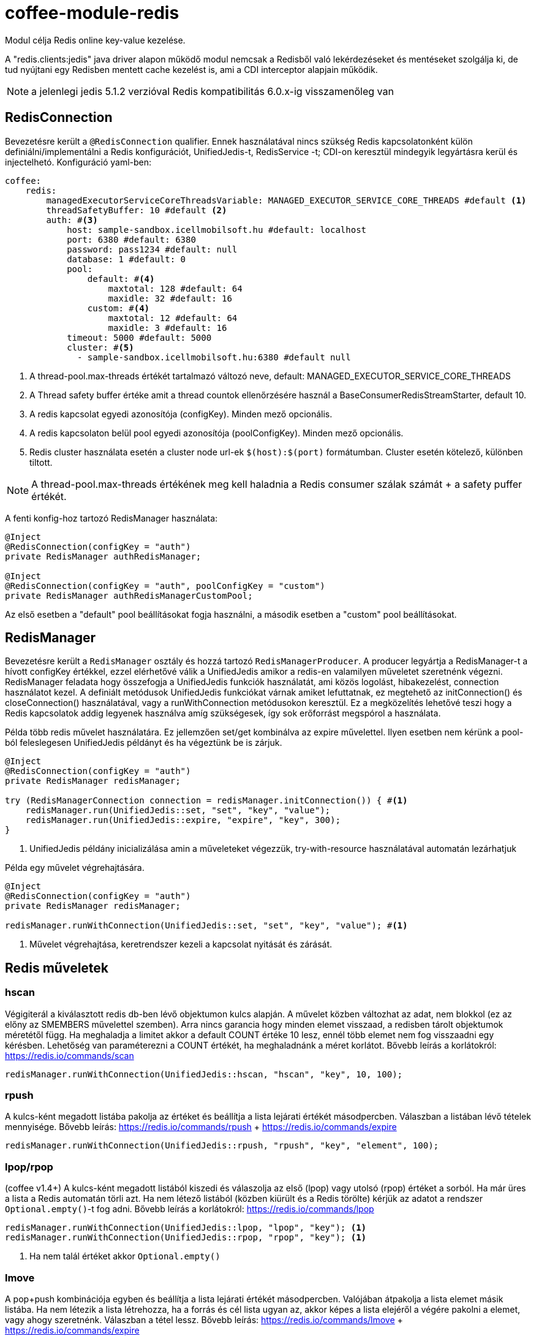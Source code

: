 [#common_module_coffee-module-redis]
= coffee-module-redis

Modul célja Redis online key-value kezelése.

A "redis.clients:jedis" java driver alapon működő modul nemcsak a Redisből való lekérdezéseket és mentéseket szolgálja ki, de tud nyújtani egy Redisben mentett cache kezelést is, ami a CDI interceptor alapjain működik.

NOTE: a jelenlegi jedis 5.1.2 verzióval Redis kompatibilitás 6.0.x-ig visszamenőleg van

== RedisConnection

Bevezetésre került a `@RedisConnection` qualifier.
Ennek használatával nincs szükség Redis kapcsolatonként külön definiálni/implementálni a Redis konfigurációt, UnifiedJedis-t, RedisService -t; CDI-on keresztül mindegyik legyártásra kerül és injectelhetó.
Konfiguráció yaml-ben:

[source,yaml]
----
coffee:
    redis:
        managedExecutorServiceCoreThreadsVariable: MANAGED_EXECUTOR_SERVICE_CORE_THREADS #default <1>
        threadSafetyBuffer: 10 #default <2>
        auth: #<3>
            host: sample-sandbox.icellmobilsoft.hu #default: localhost
            port: 6380 #default: 6380
            password: pass1234 #default: null
            database: 1 #default: 0
            pool:
                default: #<4>
                    maxtotal: 128 #default: 64
                    maxidle: 32 #default: 16
                custom: #<4>
                    maxtotal: 12 #default: 64
                    maxidle: 3 #default: 16
            timeout: 5000 #default: 5000
            cluster: #<5>
              - sample-sandbox.icellmobilsoft.hu:6380 #default null
----
<1> A thread-pool.max-threads értékét tartalmazó változó neve, default: MANAGED_EXECUTOR_SERVICE_CORE_THREADS
<2> A Thread safety buffer értéke amit a thread countok ellenőrzésére használ a BaseConsumerRedisStreamStarter, default 10.
<3> A redis kapcsolat egyedi azonosítója (configKey). Minden mező opcionális.
<4> A redis kapcsolaton belül pool egyedi azonosítója (poolConfigKey). Minden mező opcionális.
<5> Redis cluster használata esetén a cluster node url-ek `$(host):$(port)` formátumban. Cluster esetén kötelező, különben tiltott.

[NOTE]
====
A thread-pool.max-threads értékének meg kell haladnia a Redis consumer szálak számát + a safety puffer értékét.

====


A fenti konfig-hoz tartozó RedisManager használata:

[source,java]
----
@Inject
@RedisConnection(configKey = "auth")
private RedisManager authRedisManager;

@Inject
@RedisConnection(configKey = "auth", poolConfigKey = "custom")
private RedisManager authRedisManagerCustomPool;
----
Az első esetben a "default" pool beállításokat fogja használni,
a második esetben a "custom" pool beállításokat.

== RedisManager

Bevezetésre került a `RedisManager` osztály és hozzá tartozó `RedisManagerProducer`. A producer legyártja a RedisManager-t a hívott configKey értékkel, ezzel elérhetővé válik a UnifiedJedis amikor a redis-en valamilyen műveletet szeretnénk végezni.
RedisManager feladata hogy összefogja a UnifiedJedis funkciók használatát, ami közös logolást, hibakezelést, connection használatot kezel.
A definiált metódusok UnifiedJedis funkciókat várnak amiket lefuttatnak, ez megtehető az initConnection() és closeConnection() használatával, vagy a runWithConnection metódusokon keresztül. Ez a megközelítés lehetővé teszi hogy a Redis kapcsolatok addig legyenek használva amíg szükségesek, így sok erőforrást megspórol a használata.

Példa több redis művelet használatára. Ez jellemzően set/get kombinálva az expire művelettel. Ilyen esetben nem kérünk a pool-ból feleslegesen UnifiedJedis példányt és ha végeztünk be is zárjuk.

[source,java]
----
@Inject
@RedisConnection(configKey = "auth")
private RedisManager redisManager;

try (RedisManagerConnection connection = redisManager.initConnection()) { #<1>
    redisManager.run(UnifiedJedis::set, "set", "key", "value");
    redisManager.run(UnifiedJedis::expire, "expire", "key", 300);
}

----
<1> UnifiedJedis példány inicializálása amin a műveleteket végezzük, try-with-resource használatával automatán lezárhatjuk

Példa egy művelet végrehajtására.

[source,java]
----
@Inject
@RedisConnection(configKey = "auth")
private RedisManager redisManager;

redisManager.runWithConnection(UnifiedJedis::set, "set", "key", "value"); #<1>

----

<1> Művelet végrehajtása, keretrendszer kezeli a kapcsolat nyitását és zárását.

== Redis műveletek

=== hscan

Végigiterál a kiválasztott redis db-ben lévő objektumon kulcs alapján. A művelet közben változhat az adat, nem blokkol (ez az előny az SMEMBERS művelettel szemben).
Arra nincs garancia hogy minden elemet visszaad, a redisben tárolt objektumok méretétől függ.
Ha meghaladja a limitet akkor a default COUNT értéke 10 lesz, ennél több elemet nem fog visszaadni egy kérésben.
Lehetőség van paraméterezni a COUNT értékét, ha meghaladnánk a méret korlátot.
Bővebb leírás a korlátokról: https://redis.io/commands/scan

[source,java]
----
redisManager.runWithConnection(UnifiedJedis::hscan, "hscan", "key", 10, 100);
----

=== rpush

A kulcs-ként megadott listába pakolja az értéket
és beállítja a lista lejárati értékét másodpercben.
Válaszban a listában lévő tételek mennyisége.
Bővebb leírás: https://redis.io/commands/rpush + https://redis.io/commands/expire

[source,java]
----
redisManager.runWithConnection(UnifiedJedis::rpush, "rpush", "key", "element", 100);
----

=== lpop/rpop

(coffee v1.4+)
A kulcs-ként megadott listából kiszedi és válaszolja az első (lpop) vagy utolsó (rpop) értéket a sorból.
Ha már üres a lista a Redis automatán törli azt.
Ha nem létező listából (közben kiürült és a Redis törölte) kérjük az adatot a rendszer `Optional.empty()`-t fog adni.
Bővebb leírás a korlátokról: https://redis.io/commands/lpop

[source,java]
----
redisManager.runWithConnection(UnifiedJedis::lpop, "lpop", "key"); <1>
redisManager.runWithConnection(UnifiedJedis::rpop, "rpop", "key"); <1>
----
<1> Ha nem talál értéket akkor `Optional.empty()`

=== lmove

A pop+push kombinációja egyben és beállítja a lista lejárati értékét másodpercben.
Valójában átpakolja a lista elemet másik listába.
Ha nem létezik a lista létrehozza,
ha a forrás és cél lista ugyan az,
akkor képes a lista elejéről a végére pakolni a elemet, vagy ahogy szeretnénk.
Válaszban a tétel lessz.
Bővebb leírás: https://redis.io/commands/lmove + https://redis.io/commands/expire

[source,java]
----
// sourceListKey elejéről a destinationListKey lista végére
redisManager.runWithConnection(UnifiedJedis::lmove, "lmove", "sourceListKey", "destinationListKey", ListDirection.LEFT, ListDirection.RIGHT);
// végéről az elejére
redisManager.runWithConnection(UnifiedJedis::lmove, "lmove", "sourceListKey", "sourceListKey", ListDirection.RIGHT, ListDirection.LEFT);
----

=== removeValueFromList

A megadott listából törli az összes paraméterrel egyező tételt.
Bővebb leírás: https://redis.io/commands/lrem

[source,java]
----
redisManager.runWithConnection(UnifiedJedis::lrem, "removeValueFromList", listKey, 0, "removeValue");
----

== microprofile-health támogatás

A *RedisHealth* ellenőrizni tudja hogy elérhető-e a redis server.

.Startup használati példa
[source,java]
----
@ApplicationScoped
public class RedisHealthCheck {

    @Inject
    private RedisHealth databaseHealth;

    public HealthCheckResponse check(String redisConfig) {
        ManagedRedisConfig managedRedisConfig = ...
        try {
            return redisHealth.checkConnection(managedRedisConfig, "redis");
        } catch (BaseException e) {
            return HealthCheckResponse.builder().name("redis").up().build();
        }
    }
    
    @Produces
    @Startup
    public HealthCheck produceRedisCheck() {
        return this::check;
    }
}
----

[#coffee_module_redis-metrics]
== microprofile-metrics támogatás

A *UnifiedJedisProducer* metrikát szolgáltat a UnifiedJedis-hez tartozó pool használatáról.

.metrics minta
[source,java]
----
# HELP coffee_jedis_pool_active Active connection number
# TYPE coffee_jedis_pool_active gauge
coffee_jedis_pool_active{configKey="redisConfig",poolConfigKey="default"} 10.0
# HELP coffee_jedis_pool_idle Idle connection number
# TYPE coffee_jedis_pool_idle gauge
coffee_jedis_pool_idle{configKey="redisConfig",poolConfigKey="default"} 5.0
----

A metrikák felülírhatóak @Alternative vagy @Specializes segítségével.

.metrics felülírás minta
[source,java]
----
@ApplicationScoped
@Alternative
public class CustomJedisMetricsHandler extends JedisMetricsHandler {
  public void addMetric(String configKey, String poolConfigKey, JedisPool jedisPool) throws BaseException {
  ...
  }
}
----

